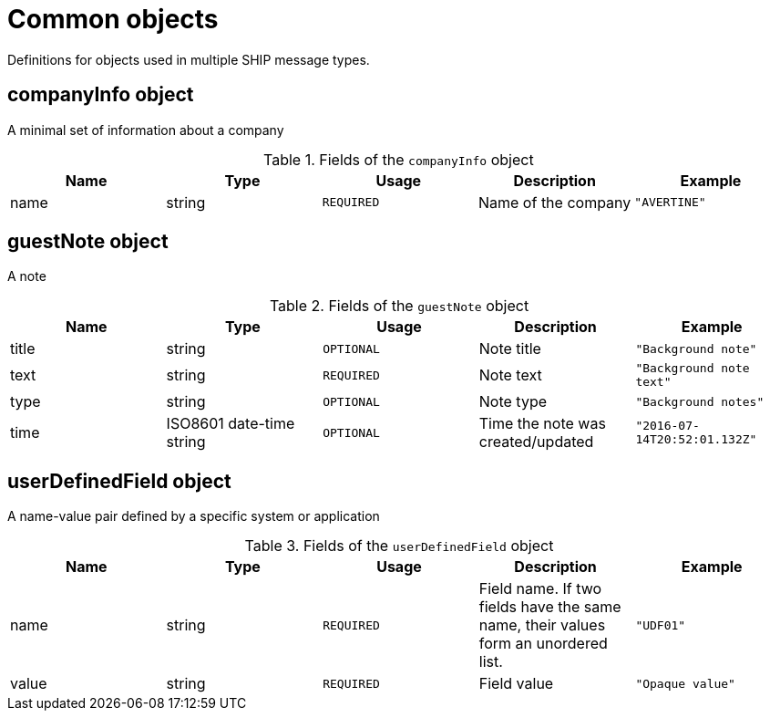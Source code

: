 = Common objects

Definitions for objects used in multiple SHIP message types.

== companyInfo object

A minimal set of information about a company

.Fields of the `companyInfo` object
|===
|Name |Type |Usage |Description |Example

|name
|string
|`REQUIRED`
|Name of the company
|`"AVERTINE"`
|===

== guestNote object

A note

.Fields of the `guestNote` object
|===
|Name |Type |Usage |Description |Example

|title
|string
|`OPTIONAL`
|Note title
|`"Background note"`

|text
|string
|`REQUIRED`
|Note text
|`"Background note text"`

|type
|string
|`OPTIONAL`
|Note type
|`"Background notes"`

|time
|ISO8601 date-time string
|`OPTIONAL`
|Time the note was created/updated
|`"2016-07-14T20:52:01.132Z"`
|===

== userDefinedField object

A name-value pair defined by a specific system or application

.Fields of the `userDefinedField` object
|===
|Name |Type |Usage |Description |Example

|name
|string
|`REQUIRED`
|Field name. If two fields have the same name, their values form an unordered list.
|`"UDF01"`

|value
|string
|`REQUIRED`
|Field value
|`"Opaque value"`
|===
